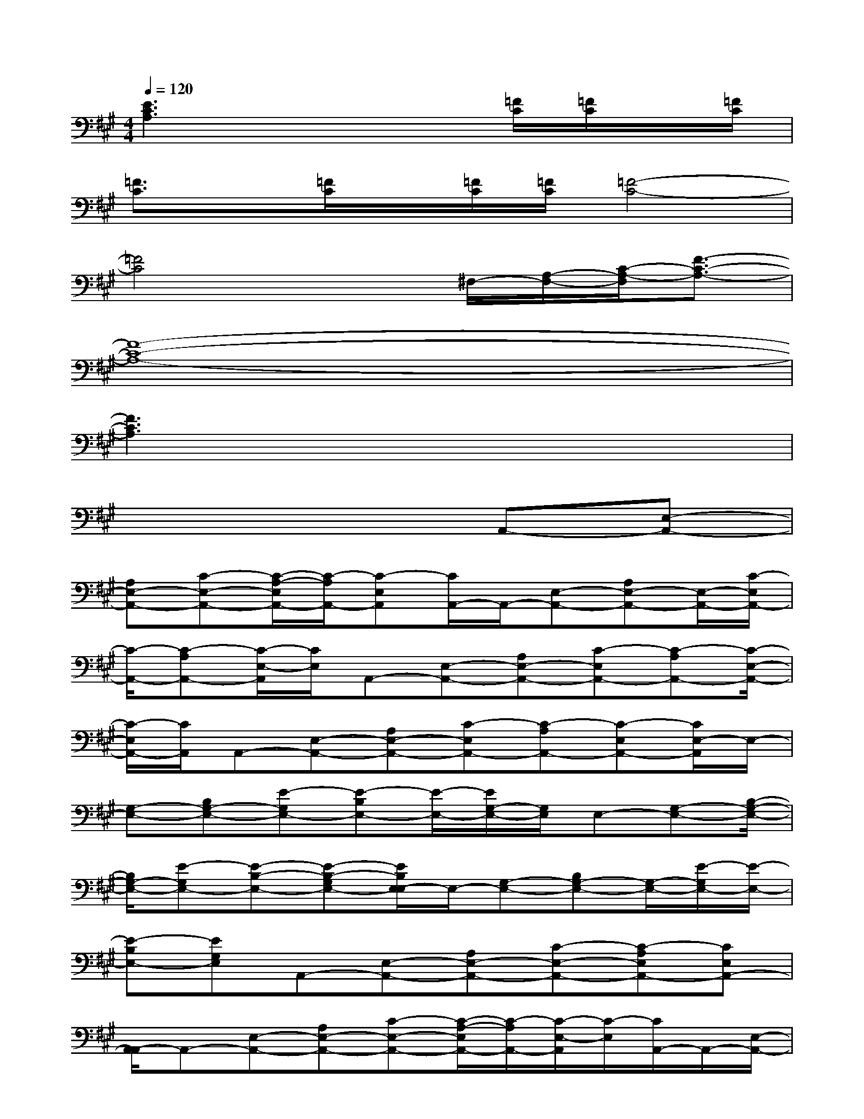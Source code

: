X:1
T:
M:4/4
L:1/8
Q:1/4=120
K:A%3sharps
V:1
[E3C3A,3]x3[=F/2C/2][=F/2C/2]x/2[=F/2C/2]|
[=F3/2C3/2]x/2[=F/2C/2]x/2[=F/2C/2][=F/2C/2][=F4-C4-]|
[=F4C4]x^F,/2-[A,/2-F,/2-][C/2-A,/2-F,/2][F3/2-C3/2-A,3/2-]|
[F8-C8-A,8-]|
[F3C3A,3]x4x|
x6A,,-[E,-A,,-]|
[A,E,-A,,-][C-E,-A,,-][C/2-A,/2-E,/2A,,/2-][C/2-A,/2A,,/2-][C-E,A,,][C/2A,,/2-]A,,/2-[E,-A,,-][A,E,-A,,-][E,/2-A,,/2-][C/2-E,/2A,,/2-]|
[C/2-A,,/2-][C-A,A,,-][C/2-E,/2-A,,/2][C/2E,/2]A,,-[E,-A,,-][A,E,-A,,-][C-E,A,,-][C-A,A,,-][C/2-E,/2-A,,/2-]|
[C/2-E,/2A,,/2-][C/2A,,/2]A,,-[E,-A,,-][A,E,-A,,-][C-E,A,,-][C-A,A,,-][C-E,A,,-][C/2E,/2-A,,/2]E,/2-|
[G,-E,-][B,G,-E,-][E-G,E,-][E-B,E,-][E/2-E,/2-][E/2G,/2-E,/2-][G,/2E,/2]E,-[G,-E,-][B,/2-G,/2-E,/2-]|
[B,/2G,/2-E,/2-][E-G,E,-][E-B,-E,-][E-B,-G,E,-][E/2B,/2E,/2-E,/2]E,/2-[G,-E,-][B,G,-E,-][G,/2-E,/2-][E/2-G,/2E,/2-][E/2-E,/2-]|
[E-B,E,-][EG,E,]A,,-[E,-A,,-][A,E,-A,,-][C-E,-A,,-][C-A,E,A,,-][CE,A,,-]|
[A,,/2-A,,/2]A,,-[E,-A,,-][A,E,-A,,-][C-E,-A,,-][C/2-A,/2-E,/2A,,/2-][C/2-A,/2A,,/2-][C/2-E,/2-A,,/2][C/2-E,/2][C/2A,,/2-]A,,/2-[E,/2-A,,/2-]|
[E,/2-A,,/2-][A,E,-A,,-][C-E,A,,-][C/2-A,,/2-][C-A,A,,-][C/2E,/2-A,,/2]E,/2A,,-[E,-A,,-][A,E,-A,,-]|
[C-E,-A,,-][C/2-A,/2-E,/2A,,/2-][C/2-A,/2A,,/2-][CE,A,,-][A,,/2-A,,/2]A,,/2-[E,3/2-A,,3/2-][A,E,-A,,-][C/2-E,/2A,,/2-][C/2-A,,/2-][C/2-A,/2-A,,/2-]|
[C/2-A,/2A,,/2-][CE,A,,]E,-[G,-E,-][B,G,-E,-][E-G,E,-][E-B,E,-][E/2-E,/2-][E/2G,/2-E,/2-][G,/2E,/2]